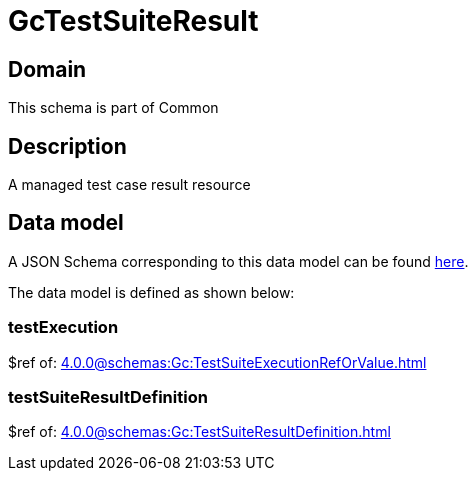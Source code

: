 = GcTestSuiteResult

[#domain]
== Domain

This schema is part of Common

[#description]
== Description

A managed test case result resource


[#data_model]
== Data model

A JSON Schema corresponding to this data model can be found https://tmforum.org[here].

The data model is defined as shown below:


=== testExecution
$ref of: xref:4.0.0@schemas:Gc:TestSuiteExecutionRefOrValue.adoc[]


=== testSuiteResultDefinition
$ref of: xref:4.0.0@schemas:Gc:TestSuiteResultDefinition.adoc[]


